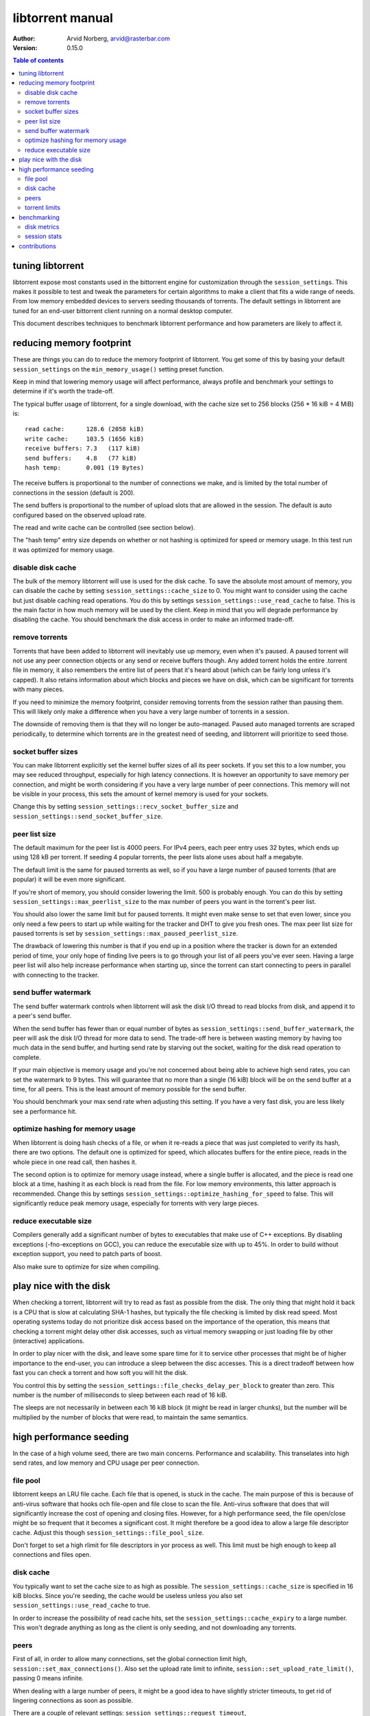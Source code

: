 =================
libtorrent manual
=================

:Author: Arvid Norberg, arvid@rasterbar.com
:Version: 0.15.0

.. contents:: Table of contents
  :depth: 2
  :backlinks: none

tuning libtorrent
=================

libtorrent expose most constants used in the bittorrent engine for
customization through the ``session_settings``. This makes it possible to
test and tweak the parameters for certain algorithms to make a client
that fits a wide range of needs. From low memory embedded devices to
servers seeding thousands of torrents. The default settings in libtorrent
are tuned for an end-user bittorrent client running on a normal desktop
computer.

This document describes techniques to benchmark libtorrent performance
and how parameters are likely to affect it.

reducing memory footprint
=========================

These are things you can do to reduce the memory footprint of libtorrent. You get
some of this by basing your default ``session_settings`` on the ``min_memory_usage()``
setting preset function.

Keep in mind that lowering memory usage will affect performance, always profile
and benchmark your settings to determine if it's worth the trade-off.

The typical buffer usage of libtorrent, for a single download, with the cache
size set to 256 blocks (256 * 16 kiB = 4 MiB) is::

	read cache:      128.6 (2058 kiB)
	write cache:     103.5 (1656 kiB)
	receive buffers: 7.3   (117 kiB)
	send buffers:    4.8   (77 kiB)
	hash temp:       0.001 (19 Bytes)

The receive buffers is proportional to the number of connections we make, and is
limited by the total number of connections in the session (default is 200).

The send buffers is proportional to the number of upload slots that are allowed
in the session. The default is auto configured based on the observed upload rate.

The read and write cache can be controlled (see section below).

The "hash temp" entry size depends on whether or not hashing is optimized for
speed or memory usage. In this test run it was optimized for memory usage.

disable disk cache
------------------

The bulk of the memory libtorrent will use is used for the disk cache. To save
the absolute most amount of memory, you can disable the cache by setting
``session_settings::cache_size`` to 0. You might want to consider using the cache
but just disable caching read operations. You do this by settings
``session_settings::use_read_cache`` to false. This is the main factor in how much
memory will be used by the client. Keep in mind that you will degrade performance
by disabling the cache. You should benchmark the disk access in order to make an
informed trade-off.

remove torrents
---------------

Torrents that have been added to libtorrent will inevitably use up memory, even
when it's paused. A paused torrent will not use any peer connection objects or
any send or receive buffers though. Any added torrent holds the entire .torrent
file in memory, it also remembers the entire list of peers that it's heard about
(which can be fairly long unless it's capped). It also retains information about
which blocks and pieces we have on disk, which can be significant for torrents
with many pieces.

If you need to minimize the memory footprint, consider removing torrents from
the session rather than pausing them. This will likely only make a difference
when you have a very large number of torrents in a session.

The downside of removing them is that they will no longer be auto-managed. Paused
auto managed torrents are scraped periodically, to determine which torrents are
in the greatest need of seeding, and libtorrent will prioritize to seed those.

socket buffer sizes
-------------------

You can make libtorrent explicitly set the kernel buffer sizes of all its peer
sockets. If you set this to a low number, you may see reduced throughput, especially
for high latency connections. It is however an opportunity to save memory per
connection, and might be worth considering if you have a very large number of
peer connections. This memory will not be visible in your process, this sets
the amount of kernel memory is used for your sockets.

Change this by setting ``session_settings::recv_socket_buffer_size`` and
``session_settings::send_socket_buffer_size``.

peer list size
--------------

The default maximum for the peer list is 4000 peers. For IPv4 peers, each peer
entry uses 32 bytes, which ends up using 128 kB per torrent. If seeding 4 popular
torrents, the peer lists alone uses about half a megabyte.

The default limit is the same for paused torrents as well, so if you have a
large number of paused torrents (that are popular) it will be even more
significant.

If you're short of memory, you should consider lowering the limit. 500 is probably
enough. You can do this by setting ``session_settings::max_peerlist_size`` to
the max number of peers you want in the torrent's peer list.

You should also lower the same limit but for paused torrents. It might even make sense
to set that even lower, since you only need a few peers to start up while waiting
for the tracker and DHT to give you fresh ones. The max peer list size for paused
torrents is set by ``session_settings::max_paused_peerlist_size``.

The drawback of lowering this number is that if you end up in a position where
the tracker is down for an extended period of time, your only hope of finding live
peers is to go through your list of all peers you've ever seen. Having a large
peer list will also help increase performance when starting up, since the torrent
can start connecting to peers in parallel with connecting to the tracker.

send buffer watermark
---------------------

The send buffer watermark controls when libtorrent will ask the disk I/O thread
to read blocks from disk, and append it to a peer's send buffer.

When the send buffer has fewer than or equal number of bytes as
``session_settings::send_buffer_watermark``, the peer will ask the disk I/O thread
for more data to send. The trade-off here is between wasting memory by having too
much data in the send buffer, and hurting send rate by starving out the socket,
waiting for the disk read operation to complete.

If your main objective is memory usage and you're not concerned about being able
to achieve high send rates, you can set the watermark to 9 bytes. This will guarantee
that no more than a single (16 kiB) block will be on the send buffer at a time, for
all peers. This is the least amount of memory possible for the send buffer.

You should benchmark your max send rate when adjusting this setting. If you have
a very fast disk, you are less likely see a performance hit.

optimize hashing for memory usage
---------------------------------

When libtorrent is doing hash checks of a file, or when it re-reads a piece that
was just completed to verify its hash, there are two options. The default one
is optimized for speed, which allocates buffers for the entire piece, reads in
the whole piece in one read call, then hashes it.

The second option is to optimize for memory usage instead, where a single buffer
is allocated, and the piece is read one block at a time, hashing it as each
block is read from the file. For low memory environments, this latter approach
is recommended. Change this by settings ``session_settings::optimize_hashing_for_speed``
to false. This will significantly reduce peak memory usage, especially for
torrents with very large pieces.

reduce executable size
----------------------

Compilers generally add a significant number of bytes to executables that make use
of C++ exceptions. By disabling exceptions (-fno-exceptions on GCC), you can
reduce the executable size with up to 45%. In order to build without exception
support, you need to patch parts of boost.

Also make sure to optimize for size when compiling.

play nice with the disk
=======================

When checking a torrent, libtorrent will try to read as fast as possible from the disk.
The only thing that might hold it back is a CPU that is slow at calculating SHA-1 hashes,
but typically the file checking is limited by disk read speed. Most operating systems
today do not prioritize disk access based on the importance of the operation, this means
that checking a torrent might delay other disk accesses, such as virtual memory swapping
or just loading file by other (interactive) applications.

In order to play nicer with the disk, and leave some spare time for it to service other
processes that might be of higher importance to the end-user, you can introduce a sleep
between the disc accesses. This is a direct tradeoff between how fast you can check a
torrent and how soft you will hit the disk.

You control this by setting the ``session_settings::file_checks_delay_per_block`` to greater
than zero. This number is the number of milliseconds to sleep between each read of 16 kiB.

The sleeps are not necessarily in between each 16 kiB block (it might be read in larger chunks),
but the number will be multiplied by the number of blocks that were read, to maintain the
same semantics.

high performance seeding
========================

In the case of a high volume seed, there are two main concerns. Performance and scalability.
This transelates into high send rates, and low memory and CPU usage per peer connection.

file pool
---------

libtorrent keeps an LRU file cache. Each file that is opened, is stuck in the cache. The main
purpose of this is because of anti-virus software that hooks och file-open and file close to
scan the file. Anti-virus software that does that will significantly increase the cost of
opening and closing files. However, for a high performance seed, the file open/close might
be so frequent that it becomes a significant cost. It might therefore be a good idea to allow
a large file descriptor cache. Adjust this though ``session_settings::file_pool_size``.

Don't forget to set a high rlimit for file descriptors in yor process as well. This limit
must be high enough to keep all connections and files open.

disk cache
----------

You typically want to set the cache size to as high as possible. The
``session_settings::cache_size`` is specified in 16 kiB blocks. Since you're seeding,
the cache would be useless unless you also set ``session_settings::use_read_cache``
to true.

In order to increase the possibility of read cache hits, set the
``session_settings::cache_expiry`` to a large number. This won't degrade anything as
long as the client is only seeding, and not downloading any torrents.

peers
-----

First of all, in order to allow many connections, set the global connection limit
high, ``session::set_max_connections()``. Also set the upload rate limit to
infinite, ``session::set_upload_rate_limit()``, passing 0 means infinite.

When dealing with a large number of peers, it might be a good idea to have slightly
stricter timeouts, to get rid of lingering connections as soon as possible.

There are a couple of relevant settings: ``session_settings::request_timeout``,
``session_settings::peer_timeout`` and ``session_settings::inactivity_timeout``.

For seeds that are critical for a delivery system, you most likely want to allow
multiple connections from the same IP. That way two people from behind the same NAT
can use the service simultaneously. This is controlled by
``session_settings::allow_multiple_connections_per_ip``.

In order to always unchoke peers, turn off automatic unchoke
``session_settings::auto_upload_slots`` and set the number of upload slots to a large
number via ``session::set_max_uploads()``.

torrent limits
--------------

To seed thousands of torrents, you need to increase the ``session_settings::active_limit``
and ``session_settings::active_seeds``.

benchmarking
============

There are a bunch of built-in instrumentation of libtorrent that can be used to get an insight
into what it's doing and how well it performs. This instrumentation is enabled by defining
preprocessor symbols when building.

There are also a number of scripts that parses the log files and generates graphs (requires
gnuplot and python).

disk metrics
------------

To enable disk I/O instrumentation, define ``TORRENT_DISK_STATS`` when building. When built
with this configuration libtorrent will create three log files, measuring various aspects of
the disk I/O. The following table is an overview of these files and what they measure.

+--------------------------+--------------------------------------------------------------+
| filename                 | description                                                  |
+==========================+==============================================================+
| ``disk_io_thread.log``   | This is a log of which operation the disk I/O thread is      |
|                          | engaged in, with timestamps. This tells you what the thread  |
|                          | is spending its time doing.                                  |
|                          |                                                              |
+--------------------------+--------------------------------------------------------------+
| ``disk_buffers.log``     | This log keeps track of what the buffers allocated from the  |
|                          | disk buffer pool are used for. There are 5 categories.       |
|                          | receive buffer, send buffer, write cache, read cache and     |
|                          | temporary hash storage. This is key when optimizing memory   |
|                          | usage.                                                       |
|                          |                                                              |
+--------------------------+--------------------------------------------------------------+
| ``disk_access.log``      | This is a low level log of read and write operations, with   |
|                          | timestamps and file offsets. The file offsets are byte       |
|                          | offsets in the torrent (not in any particular file, in the   |
|                          | case of a multi-file torrent). This can be used as an        |
|                          | estimate of the physical drive location. The purpose of      |
|                          | this log is to identify the amount of seeking the drive has  |
|                          | to do.                                                       |
|                          |                                                              |
+--------------------------+--------------------------------------------------------------+


disk_io_thread.log
''''''''''''''''''

The structure of this log is simple. For each line, there are two columns, a timestamp and
the operation that was started. There is a special operation called ``idle`` which means
it looped back to the top and started waiting for new jobs. If there are more jobs to
handle immediately, the ``idle`` state is still there, but the timestamp is the same as the
next job that is handled.

Some operations have a 3:rd column with an optional parameter. ``read`` and ``write`` tells
you the number of bytes that were requested to be read or written. ``flushing`` tells you
the number of bytes that were flushed from the disk cache.

This is an example excerpt from a log::

	3702 idle
	3706 check_fastresume
	3707 idle
	4708 save_resume_data
	4708 idle
	8230 read 16384
	8255 idle
	8431 read 16384

The script to parse this log and generate a graph is called ``parse_disk_log.py``. It takes
the log file as the first command line argument, and produces a file: ``disk_io.png``.
The time stamp is in milliseconds since start.

You can pass in a second, optional, argument to specify the window size it will average
the time measurements over. The default is 5 seconds. For long test runs, it might be interesting
to increase that number. It is specified as a number of seconds.

.. image:: disk_io.png

This is an example graph generated by the parse script.

disk_buffers.log
''''''''''''''''

The disk buffer log tells you where the buffer memory is used. The log format has a time stamp,
the name of the buffer usage which use-count changed, colon, and the new number of blocks that are
in use for this particular key. For example::

	23671 write cache: 18
	23671 receive buffer: 3
	24153 receive buffer: 2
	24153 write cache: 19
	24154 receive buffer: 3
	24198 receive buffer: 2
	24198 write cache: 20
	24202 receive buffer: 3
	24305 send buffer: 0
	24305 send buffer: 1
	24909 receive buffer: 2
	24909 write cache: 21
	24910 receive buffer: 3

The time stamp is in milliseconds since start.

To generate a graph, use ``parse_disk_buffer_log.py``. It takes the log file as the first
command line argument. It generates ``disk_buffer.png``.

.. image:: disk_buffer_sample.png

This is an example graph generated by the parse script.

disk_access.log
'''''''''''''''

The disc access log has three fields. The timestamp (milliseconds since start), operation
and offset. The offset is the absolute offset within the torrent (not within a file). This
log is only useful when you're downloading a single torrent, otherwise the offsets will not
be unique.

In order to easily plot this directly in gnuplot, without parsing it, there are two lines
associated with each read or write operation. The first one is the offset where the operation
started, and the second one is where the operation ended.

Example::

	15437 read 301187072
	15437 read_end 301203456
	16651 read 213385216
	16680 read_end 213647360
	25879 write 249036800
	25879 write_end 249298944
	26811 read 325582848
	26943 read_end 325844992
	36736 read 367001600
	36766 read_end 367263744

The disk access log does not have any good visualization tool yet. There is however a gnuplot
file, ``disk_access.gnuplot`` which assumes ``disk_access.log`` is in the current directory.

.. image:: disk_access.png

The density of the disk seeks tells you how hard the drive has to work.

session stats
-------------

By defining ``TORRENT_STATS`` libtorrent will write a log file called ``session_stats.log`` which
is in a format ready to be passed directly into gnuplot. The parser script ``parse_session_stats.py``
will however parse out the field names and generate 3 different views of the data. This script
is easy to modify to generate the particular view you're interested in.

The first line in the log contains all the field names, separated by colon::

	second:upload rate:download rate:downloading torrents:seeding torrents:peers...

The rest of the log is one line per second with all the fields' values.

These are the fields:

===================== ===============================================================
field name            description
===================== ===============================================================
second                the time, in seconds, for this log line
upload rate           the number of bytes uploaded in the last second
download rate         the number of bytes downloaded in the last second
downloading torrents  the number of torrents that are not seeds
seeding torrents      the number of torrents that are seed
peers                 the total number of connected peers
connecting peers      the total number of peers attempting to connect (half-open)
disk block buffers    the total number of disk buffer blocks that are in use
unchoked peers        the total number of unchoked peers
num list peers        the total number of known peers, but not necessarily connected
peer allocations      the total number of allocations for the peer list pool
peer storage bytes    the total number of bytes allocated for the peer list pool
===================== ===============================================================

This is an example of a graph that can be generated from this log:

.. image:: session_stats_peers.png

It shows statistics about the number of peers and peers states. How at the startup
there are a lot of half-open connections, which tapers off as the total number of
peers approaches the limit (50). It also shows how the total peer list slowly but steadily
grows over time. This list is plotted against the right axis, as it has a different scale
as the other fields.

contributions
=============

If you have added instrumentation for some part of libtorrent that is not covered here, or
if you have improved any of the parser scrips, please consider contributing it back to the
project.

If you have run tests and found that some algorithm or default value in libtorrent is
suboptimal, please contribute that knowledge back as well, to allow us to improve the library.

If you have additional suggestions on how to tune libtorrent for any specific use case,
please let us know and we'll update this document.

